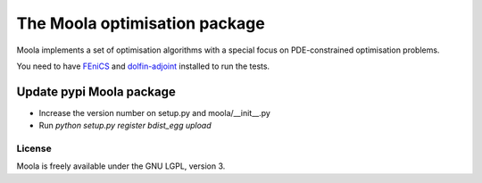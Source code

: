 The Moola optimisation package
==============================

Moola implements a set of optimisation algorithms with a special focus on PDE-constrained optimisation problems.

You need to have FEniCS_ and dolfin-adjoint_ installed to run the tests.


.. _FEniCS: http://www.fenicsproject.org
.. _dolfin-adjoint: http://dolfin-adjoint.org


Update pypi Moola package
-------------------------

- Increase the version number on setup.py and moola/__init__.py
- Run `python setup.py register bdist_egg upload`  


License
_______

Moola is freely available under the GNU LGPL, version 3.
